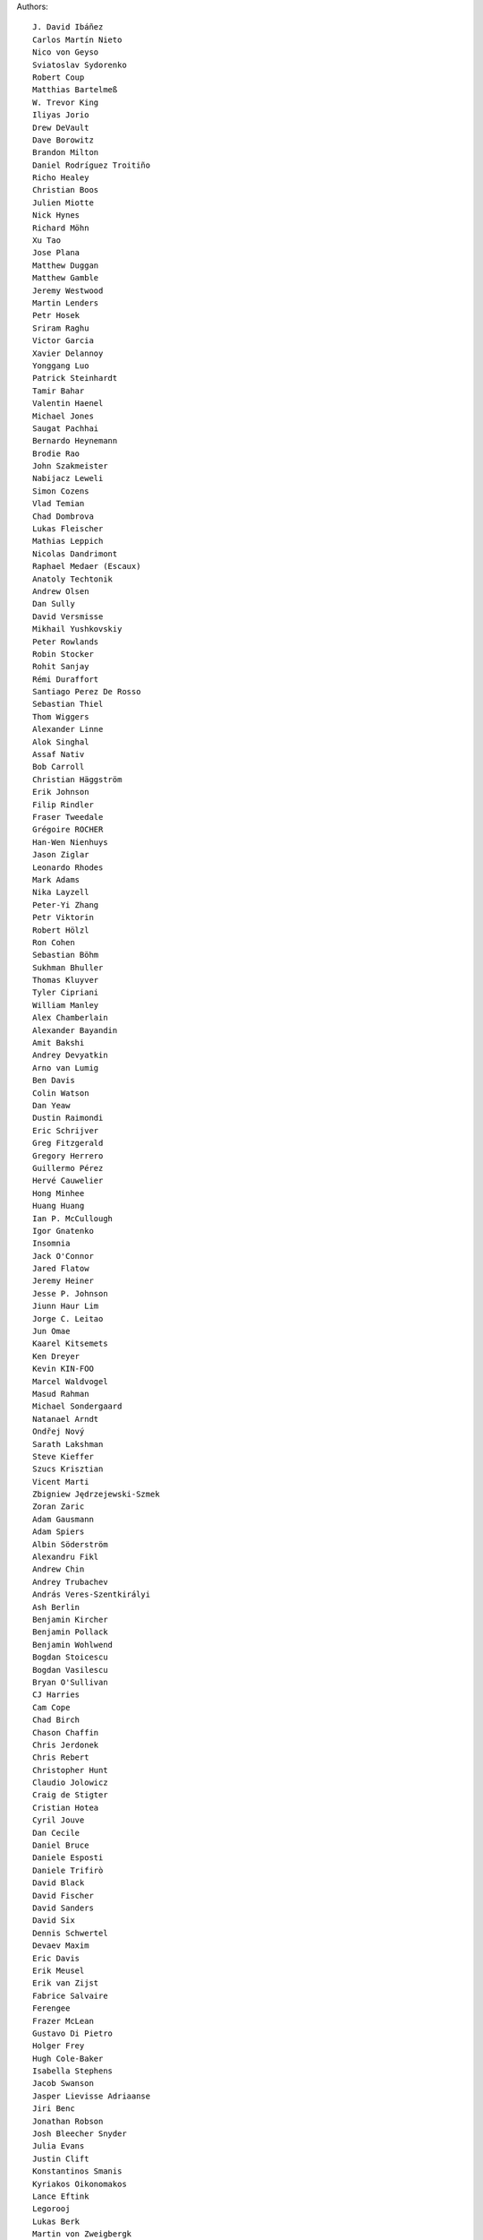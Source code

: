 Authors::

  J. David Ibáñez
  Carlos Martín Nieto
  Nico von Geyso
  Sviatoslav Sydorenko
  Robert Coup
  Matthias Bartelmeß
  W. Trevor King
  Iliyas Jorio
  Drew DeVault
  Dave Borowitz
  Brandon Milton
  Daniel Rodríguez Troitiño
  Richo Healey
  Christian Boos
  Julien Miotte
  Nick Hynes
  Richard Möhn
  Xu Tao
  Jose Plana
  Matthew Duggan
  Matthew Gamble
  Jeremy Westwood
  Martin Lenders
  Petr Hosek
  Sriram Raghu
  Victor Garcia
  Xavier Delannoy
  Yonggang Luo
  Patrick Steinhardt
  Tamir Bahar
  Valentin Haenel
  Michael Jones
  Saugat Pachhai
  Bernardo Heynemann
  Brodie Rao
  John Szakmeister
  Nabijacz Leweli
  Simon Cozens
  Vlad Temian
  Chad Dombrova
  Lukas Fleischer
  Mathias Leppich
  Nicolas Dandrimont
  Raphael Medaer (Escaux)
  Anatoly Techtonik
  Andrew Olsen
  Dan Sully
  David Versmisse
  Mikhail Yushkovskiy
  Peter Rowlands
  Robin Stocker
  Rohit Sanjay
  Rémi Duraffort
  Santiago Perez De Rosso
  Sebastian Thiel
  Thom Wiggers
  Alexander Linne
  Alok Singhal
  Assaf Nativ
  Bob Carroll
  Christian Häggström
  Erik Johnson
  Filip Rindler
  Fraser Tweedale
  Grégoire ROCHER
  Han-Wen Nienhuys
  Jason Ziglar
  Leonardo Rhodes
  Mark Adams
  Nika Layzell
  Peter-Yi Zhang
  Petr Viktorin
  Robert Hölzl
  Ron Cohen
  Sebastian Böhm
  Sukhman Bhuller
  Thomas Kluyver
  Tyler Cipriani
  William Manley
  Alex Chamberlain
  Alexander Bayandin
  Amit Bakshi
  Andrey Devyatkin
  Arno van Lumig
  Ben Davis
  Colin Watson
  Dan Yeaw
  Dustin Raimondi
  Eric Schrijver
  Greg Fitzgerald
  Gregory Herrero
  Guillermo Pérez
  Hervé Cauwelier
  Hong Minhee
  Huang Huang
  Ian P. McCullough
  Igor Gnatenko
  Insomnia
  Jack O'Connor
  Jared Flatow
  Jeremy Heiner
  Jesse P. Johnson
  Jiunn Haur Lim
  Jorge C. Leitao
  Jun Omae
  Kaarel Kitsemets
  Ken Dreyer
  Kevin KIN-FOO
  Marcel Waldvogel
  Masud Rahman
  Michael Sondergaard
  Natanael Arndt
  Ondřej Nový
  Sarath Lakshman
  Steve Kieffer
  Szucs Krisztian
  Vicent Marti
  Zbigniew Jędrzejewski-Szmek
  Zoran Zaric
  Adam Gausmann
  Adam Spiers
  Albin Söderström
  Alexandru Fikl
  Andrew Chin
  Andrey Trubachev
  András Veres-Szentkirályi
  Ash Berlin
  Benjamin Kircher
  Benjamin Pollack
  Benjamin Wohlwend
  Bogdan Stoicescu
  Bogdan Vasilescu
  Bryan O'Sullivan
  CJ Harries
  Cam Cope
  Chad Birch
  Chason Chaffin
  Chris Jerdonek
  Chris Rebert
  Christopher Hunt
  Claudio Jolowicz
  Craig de Stigter
  Cristian Hotea
  Cyril Jouve
  Dan Cecile
  Daniel Bruce
  Daniele Esposti
  Daniele Trifirò
  David Black
  David Fischer
  David Sanders
  David Six
  Dennis Schwertel
  Devaev Maxim
  Eric Davis
  Erik Meusel
  Erik van Zijst
  Fabrice Salvaire
  Ferengee
  Frazer McLean
  Gustavo Di Pietro
  Holger Frey
  Hugh Cole-Baker
  Isabella Stephens
  Jacob Swanson
  Jasper Lievisse Adriaanse
  Jiri Benc
  Jonathan Robson
  Josh Bleecher Snyder
  Julia Evans
  Justin Clift
  Konstantinos Smanis
  Kyriakos Oikonomakos
  Lance Eftink
  Legorooj
  Lukas Berk
  Martin von Zweigbergk
  Mathieu Bridon
  Mathieu Parent
  Mathieu Pillard
  Matthaus Woolard
  Michał Górny
  Nicolás Sanguinetti
  Nikita Kartashov
  Nikolai Zujev
  Noah Fontes
  Óscar San José
  Patrick Lühne
  Paul Wagland
  Peter Dave Hello
  Phil Schleihauf
  Philippe Ombredanne
  Ram Rachum
  Remy Suen
  Ridge Kennedy
  Rodrigo Bistolfi
  Ross Nicoll
  Rui Abreu Ferreira
  Sandro Jäckel
  Saul Pwanson
  Shane Turner
  Sheeo
  Simone Mosciatti
  Soasme
  Steven Winfield
  Tad Hardesty
  Timo Röhling
  Vladimir Rutsky
  Yu Jianjian
  buhl
  chengyuhang
  earl
  odidev
